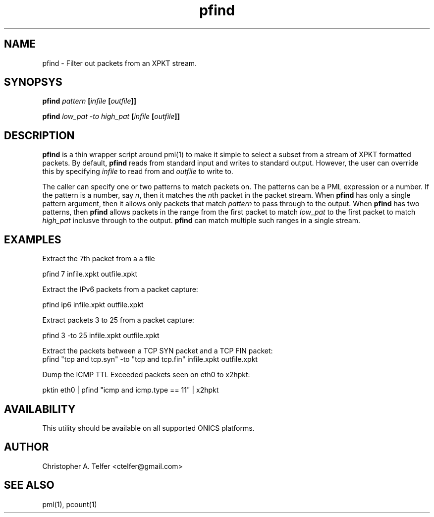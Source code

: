 .TH "pfind" 1 "August 2015" "ONICS 1.0"
.SH NAME
pfind - Filter out packets from an XPKT stream.
.P
.SH SYNOPSYS
\fBpfind\fB \fIpattern\fP [\fIinfile\fP [\fIoutfile\fP]]
.P
\fBpfind\fB \fIlow_pat\fP \fI-to\fP \fIhigh_pat\fP
[\fIinfile\fP [\fIoutfile\fP]]
.P
.SH DESCRIPTION
\fBpfind\fP is a thin wrapper script around pml(1) to make it simple to
select a subset from a stream of XPKT formatted packets.  By default,
\fBpfind\fP reads from standard input and writes to standard output.
However, the user can override this by specifying \fIinfile\fP to read
from and \fIoutfile\fP to write to.
.P
The caller can specify one or two patterns to match packets on.  The
patterns can be a PML expression or a number.  If the pattern is a
number, say \fIn\fP, then it matches the \fIn\fPth packet in the packet
stream.  When \fBpfind\fP has only a single pattern argument, then it
allows only packets that match \fIpattern\fP to pass through to the
output.  When \fBpfind\fP has two patterns, then \fBpfind\fP allows
packets in the range from the first packet to match \fIlow_pat\fP to the
first packet to match \fIhigh_pat\fP inclusve through to the output.
\fBpfind\fP can match multiple such ranges in a single stream.
.P
.SH EXAMPLES
.P
Extract the 7th packet from a a file
.nf

        pfind 7 infile.xpkt outfile.xpkt

.fi
Extract the IPv6 packets from a packet capture:
.nf

        pfind ip6 infile.xpkt outfile.xpkt

.fi
Extract packets 3 to 25 from a packet capture:
.nf

        pfind 3 -to 25 infile.xpkt outfile.xpkt

.fi
Extract the packets between a TCP SYN packet and a TCP FIN packet:
.nf
        pfind "tcp and tcp.syn" -to "tcp and tcp.fin" \
                infile.xpkt outfile.xpkt

.fi
Dump the ICMP TTL Exceeded packets seen on eth0 to x2hpkt:
.nf

        pktin eth0 | pfind "icmp and icmp.type == 11" | x2hpkt

.fi
.P
.SH AVAILABILITY
This utility should be available on all supported ONICS platforms.
.P
.SH AUTHOR
Christopher A. Telfer <ctelfer@gmail.com>
.P
.SH "SEE ALSO"
pml(1), pcount(1)
